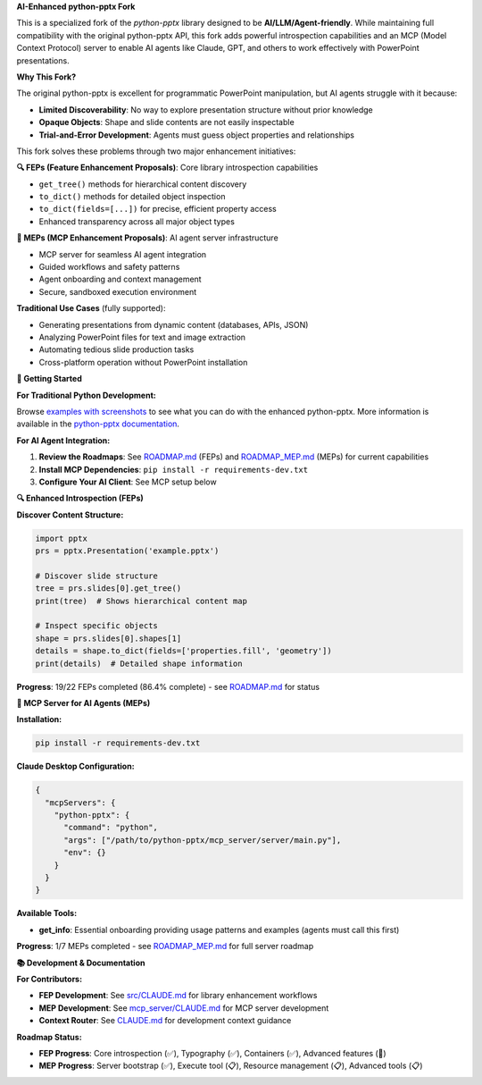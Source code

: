 **AI-Enhanced python-pptx Fork**

This is a specialized fork of the *python-pptx* library designed to be **AI/LLM/Agent-friendly**. 
While maintaining full compatibility with the original python-pptx API, this fork adds powerful 
introspection capabilities and an MCP (Model Context Protocol) server to enable AI agents 
like Claude, GPT, and others to work effectively with PowerPoint presentations.

**Why This Fork?**

The original python-pptx is excellent for programmatic PowerPoint manipulation, but AI agents 
struggle with it because:

* **Limited Discoverability**: No way to explore presentation structure without prior knowledge
* **Opaque Objects**: Shape and slide contents are not easily inspectable
* **Trial-and-Error Development**: Agents must guess object properties and relationships

This fork solves these problems through two major enhancement initiatives:

**🔍 FEPs (Feature Enhancement Proposals)**: Core library introspection capabilities

* ``get_tree()`` methods for hierarchical content discovery
* ``to_dict()`` methods for detailed object inspection  
* ``to_dict(fields=[...])`` for precise, efficient property access
* Enhanced transparency across all major object types

**🤖 MEPs (MCP Enhancement Proposals)**: AI agent server infrastructure

* MCP server for seamless AI agent integration
* Guided workflows and safety patterns
* Agent onboarding and context management
* Secure, sandboxed execution environment

**Traditional Use Cases** (fully supported):

* Generating presentations from dynamic content (databases, APIs, JSON)
* Analyzing PowerPoint files for text and image extraction  
* Automating tedious slide production tasks
* Cross-platform operation without PowerPoint installation

**🚀 Getting Started**

**For Traditional Python Development:**

Browse `examples with screenshots`_ to see what you can do with the enhanced python-pptx.
More information is available in the `python-pptx documentation`_.

**For AI Agent Integration:**

1. **Review the Roadmaps**: See `ROADMAP.md`_ (FEPs) and `ROADMAP_MEP.md`_ (MEPs) for current capabilities
2. **Install MCP Dependencies**: ``pip install -r requirements-dev.txt``
3. **Configure Your AI Client**: See MCP setup below

**🔍 Enhanced Introspection (FEPs)**

**Discover Content Structure:**

.. code-block:: python

    import pptx
    prs = pptx.Presentation('example.pptx')
    
    # Discover slide structure
    tree = prs.slides[0].get_tree()
    print(tree)  # Shows hierarchical content map
    
    # Inspect specific objects
    shape = prs.slides[0].shapes[1]
    details = shape.to_dict(fields=['properties.fill', 'geometry'])
    print(details)  # Detailed shape information

**Progress**: 19/22 FEPs completed (86.4% complete) - see `ROADMAP.md`_ for status

**🤖 MCP Server for AI Agents (MEPs)**

**Installation:**

.. code-block:: bash

    pip install -r requirements-dev.txt

**Claude Desktop Configuration:**

.. code-block:: json

    {
      "mcpServers": {
        "python-pptx": {
          "command": "python",
          "args": ["/path/to/python-pptx/mcp_server/server/main.py"],
          "env": {}
        }
      }
    }

**Available Tools:**

* **get_info**: Essential onboarding providing usage patterns and examples (agents must call this first)

**Progress**: 1/7 MEPs completed - see `ROADMAP_MEP.md`_ for full server roadmap

**📚 Development & Documentation**

**For Contributors:**

* **FEP Development**: See `src/CLAUDE.md`_ for library enhancement workflows
* **MEP Development**: See `mcp_server/CLAUDE.md`_ for MCP server development
* **Context Router**: See `CLAUDE.md`_ for development context guidance

**Roadmap Status:**

* **FEP Progress**: Core introspection (✅), Typography (✅), Containers (✅), Advanced features (🚧)
* **MEP Progress**: Server bootstrap (✅), Execute tool (📋), Resource management (📋), Advanced tools (📋)

.. _`python-pptx documentation`:
   https://python-pptx.readthedocs.org/en/latest/

.. _`examples with screenshots`:
   https://python-pptx.readthedocs.org/en/latest/user/quickstart.html

.. _`ROADMAP.md`:
   https://github.com/oneryalcin/python-pptx/blob/master/ROADMAP.md

.. _`ROADMAP_MEP.md`:
   https://github.com/oneryalcin/python-pptx/blob/master/ROADMAP_MEP.md

.. _`src/CLAUDE.md`:
   https://github.com/oneryalcin/python-pptx/blob/master/src/CLAUDE.md

.. _`mcp_server/CLAUDE.md`:
   https://github.com/oneryalcin/python-pptx/blob/master/mcp_server/CLAUDE.md

.. _`CLAUDE.md`:
   https://github.com/oneryalcin/python-pptx/blob/master/CLAUDE.md
